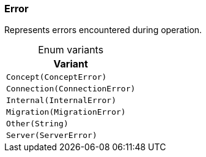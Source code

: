 [#_enum_Error]
=== Error

Represents errors encountered during operation.

[caption=""]
.Enum variants
// tag::enum_constants[]
[cols=""]
[options="header"]
|===
|Variant
a| `Concept(ConceptError)`
a| `Connection(ConnectionError)`
a| `Internal(InternalError)`
a| `Migration(MigrationError)`
a| `Other(String)`
a| `Server(ServerError)`
|===
// end::enum_constants[]

